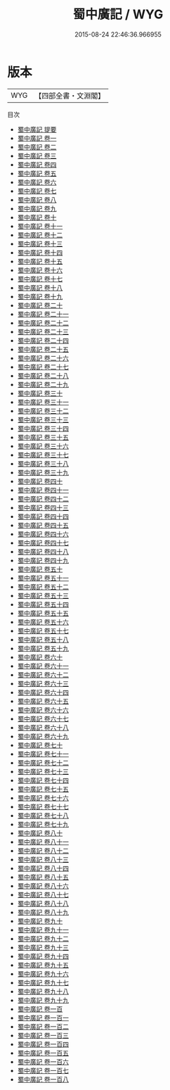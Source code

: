 #+TITLE: 蜀中廣記 / WYG
#+DATE: 2015-08-24 22:46:36.966955
* 版本
 |       WYG|【四部全書・文淵閣】|
目次
 - [[file:KR2k0126_000.txt::000-1a][蜀中廣記 提要]]
 - [[file:KR2k0126_001.txt::001-1a][蜀中廣記 卷一]]
 - [[file:KR2k0126_002.txt::002-1a][蜀中廣記 卷二]]
 - [[file:KR2k0126_003.txt::003-1a][蜀中廣記 卷三]]
 - [[file:KR2k0126_004.txt::004-1a][蜀中廣記 卷四]]
 - [[file:KR2k0126_005.txt::005-1a][蜀中廣記 卷五]]
 - [[file:KR2k0126_006.txt::006-1a][蜀中廣記 卷六]]
 - [[file:KR2k0126_007.txt::007-1a][蜀中廣記 卷七]]
 - [[file:KR2k0126_008.txt::008-1a][蜀中廣記 卷八]]
 - [[file:KR2k0126_009.txt::009-1a][蜀中廣記 卷九]]
 - [[file:KR2k0126_010.txt::010-1a][蜀中廣記 卷十]]
 - [[file:KR2k0126_011.txt::011-1a][蜀中廣記 卷十一]]
 - [[file:KR2k0126_012.txt::012-1a][蜀中廣記 卷十二]]
 - [[file:KR2k0126_013.txt::013-1a][蜀中廣記 卷十三]]
 - [[file:KR2k0126_014.txt::014-1a][蜀中廣記 卷十四]]
 - [[file:KR2k0126_015.txt::015-1a][蜀中廣記 卷十五]]
 - [[file:KR2k0126_016.txt::016-1a][蜀中廣記 卷十六]]
 - [[file:KR2k0126_017.txt::017-1a][蜀中廣記 卷十七]]
 - [[file:KR2k0126_018.txt::018-1a][蜀中廣記 卷十八]]
 - [[file:KR2k0126_019.txt::019-1a][蜀中廣記 卷十九]]
 - [[file:KR2k0126_020.txt::020-1a][蜀中廣記 卷二十]]
 - [[file:KR2k0126_021.txt::021-1a][蜀中廣記 卷二十一]]
 - [[file:KR2k0126_022.txt::022-1a][蜀中廣記 卷二十二]]
 - [[file:KR2k0126_023.txt::023-1a][蜀中廣記 卷二十三]]
 - [[file:KR2k0126_024.txt::024-1a][蜀中廣記 卷二十四]]
 - [[file:KR2k0126_025.txt::025-1a][蜀中廣記 卷二十五]]
 - [[file:KR2k0126_026.txt::026-1a][蜀中廣記 卷二十六]]
 - [[file:KR2k0126_027.txt::027-1a][蜀中廣記 卷二十七]]
 - [[file:KR2k0126_028.txt::028-1a][蜀中廣記 卷二十八]]
 - [[file:KR2k0126_029.txt::029-1a][蜀中廣記 卷二十九]]
 - [[file:KR2k0126_030.txt::030-1a][蜀中廣記 卷三十]]
 - [[file:KR2k0126_031.txt::031-1a][蜀中廣記 卷三十一]]
 - [[file:KR2k0126_032.txt::032-1a][蜀中廣記 卷三十二]]
 - [[file:KR2k0126_033.txt::033-1a][蜀中廣記 卷三十三]]
 - [[file:KR2k0126_034.txt::034-1a][蜀中廣記 卷三十四]]
 - [[file:KR2k0126_035.txt::035-1a][蜀中廣記 卷三十五]]
 - [[file:KR2k0126_036.txt::036-1a][蜀中廣記 卷三十六]]
 - [[file:KR2k0126_037.txt::037-1a][蜀中廣記 卷三十七]]
 - [[file:KR2k0126_038.txt::038-1a][蜀中廣記 卷三十八]]
 - [[file:KR2k0126_039.txt::039-1a][蜀中廣記 卷三十九]]
 - [[file:KR2k0126_040.txt::040-1a][蜀中廣記 卷四十]]
 - [[file:KR2k0126_041.txt::041-1a][蜀中廣記 卷四十一]]
 - [[file:KR2k0126_042.txt::042-1a][蜀中廣記 卷四十二]]
 - [[file:KR2k0126_043.txt::043-1a][蜀中廣記 卷四十三]]
 - [[file:KR2k0126_044.txt::044-1a][蜀中廣記 卷四十四]]
 - [[file:KR2k0126_045.txt::045-1a][蜀中廣記 卷四十五]]
 - [[file:KR2k0126_046.txt::046-1a][蜀中廣記 卷四十六]]
 - [[file:KR2k0126_047.txt::047-1a][蜀中廣記 卷四十七]]
 - [[file:KR2k0126_048.txt::048-1a][蜀中廣記 卷四十八]]
 - [[file:KR2k0126_049.txt::049-1a][蜀中廣記 卷四十九]]
 - [[file:KR2k0126_050.txt::050-1a][蜀中廣記 卷五十]]
 - [[file:KR2k0126_051.txt::051-1a][蜀中廣記 卷五十一]]
 - [[file:KR2k0126_052.txt::052-1a][蜀中廣記 卷五十二]]
 - [[file:KR2k0126_053.txt::053-1a][蜀中廣記 卷五十三]]
 - [[file:KR2k0126_054.txt::054-1a][蜀中廣記 卷五十四]]
 - [[file:KR2k0126_055.txt::055-1a][蜀中廣記 卷五十五]]
 - [[file:KR2k0126_056.txt::056-1a][蜀中廣記 卷五十六]]
 - [[file:KR2k0126_057.txt::057-1a][蜀中廣記 卷五十七]]
 - [[file:KR2k0126_058.txt::058-1a][蜀中廣記 卷五十八]]
 - [[file:KR2k0126_059.txt::059-1a][蜀中廣記 卷五十九]]
 - [[file:KR2k0126_060.txt::060-1a][蜀中廣記 卷六十]]
 - [[file:KR2k0126_061.txt::061-1a][蜀中廣記 卷六十一]]
 - [[file:KR2k0126_062.txt::062-1a][蜀中廣記 卷六十二]]
 - [[file:KR2k0126_063.txt::063-1a][蜀中廣記 卷六十三]]
 - [[file:KR2k0126_064.txt::064-1a][蜀中廣記 卷六十四]]
 - [[file:KR2k0126_065.txt::065-1a][蜀中廣記 卷六十五]]
 - [[file:KR2k0126_066.txt::066-1a][蜀中廣記 卷六十六]]
 - [[file:KR2k0126_067.txt::067-1a][蜀中廣記 卷六十七]]
 - [[file:KR2k0126_068.txt::068-1a][蜀中廣記 卷六十八]]
 - [[file:KR2k0126_069.txt::069-1a][蜀中廣記 卷六十九]]
 - [[file:KR2k0126_070.txt::070-1a][蜀中廣記 卷七十]]
 - [[file:KR2k0126_071.txt::071-1a][蜀中廣記 卷七十一]]
 - [[file:KR2k0126_072.txt::072-1a][蜀中廣記 卷七十二]]
 - [[file:KR2k0126_073.txt::073-1a][蜀中廣記 卷七十三]]
 - [[file:KR2k0126_074.txt::074-1a][蜀中廣記 卷七十四]]
 - [[file:KR2k0126_075.txt::075-1a][蜀中廣記 卷七十五]]
 - [[file:KR2k0126_076.txt::076-1a][蜀中廣記 卷七十六]]
 - [[file:KR2k0126_077.txt::077-1a][蜀中廣記 卷七十七]]
 - [[file:KR2k0126_078.txt::078-1a][蜀中廣記 卷七十八]]
 - [[file:KR2k0126_079.txt::079-1a][蜀中廣記 卷七十九]]
 - [[file:KR2k0126_080.txt::080-1a][蜀中廣記 卷八十]]
 - [[file:KR2k0126_081.txt::081-1a][蜀中廣記 卷八十一]]
 - [[file:KR2k0126_082.txt::082-1a][蜀中廣記 卷八十二]]
 - [[file:KR2k0126_083.txt::083-1a][蜀中廣記 卷八十三]]
 - [[file:KR2k0126_084.txt::084-1a][蜀中廣記 卷八十四]]
 - [[file:KR2k0126_085.txt::085-1a][蜀中廣記 卷八十五]]
 - [[file:KR2k0126_086.txt::086-1a][蜀中廣記 卷八十六]]
 - [[file:KR2k0126_087.txt::087-1a][蜀中廣記 卷八十七]]
 - [[file:KR2k0126_088.txt::088-1a][蜀中廣記 卷八十八]]
 - [[file:KR2k0126_089.txt::089-1a][蜀中廣記 卷八十九]]
 - [[file:KR2k0126_090.txt::090-1a][蜀中廣記 卷九十]]
 - [[file:KR2k0126_091.txt::091-1a][蜀中廣記 卷九十一]]
 - [[file:KR2k0126_092.txt::092-1a][蜀中廣記 卷九十二]]
 - [[file:KR2k0126_093.txt::093-1a][蜀中廣記 卷九十三]]
 - [[file:KR2k0126_094.txt::094-1a][蜀中廣記 卷九十四]]
 - [[file:KR2k0126_095.txt::095-1a][蜀中廣記 卷九十五]]
 - [[file:KR2k0126_096.txt::096-1a][蜀中廣記 卷九十六]]
 - [[file:KR2k0126_097.txt::097-1a][蜀中廣記 卷九十七]]
 - [[file:KR2k0126_098.txt::098-1a][蜀中廣記 卷九十八]]
 - [[file:KR2k0126_099.txt::099-1a][蜀中廣記 卷九十九]]
 - [[file:KR2k0126_100.txt::100-1a][蜀中廣記 卷一百]]
 - [[file:KR2k0126_101.txt::101-1a][蜀中廣記 卷一百一]]
 - [[file:KR2k0126_102.txt::102-1a][蜀中廣記 卷一百二]]
 - [[file:KR2k0126_103.txt::103-1a][蜀中廣記 卷一百三]]
 - [[file:KR2k0126_104.txt::104-1a][蜀中廣記 卷一百四]]
 - [[file:KR2k0126_105.txt::105-1a][蜀中廣記 卷一百五]]
 - [[file:KR2k0126_106.txt::106-1a][蜀中廣記 卷一百六]]
 - [[file:KR2k0126_107.txt::107-1a][蜀中廣記 卷一百七]]
 - [[file:KR2k0126_108.txt::108-1a][蜀中廣記 卷一百八]]
